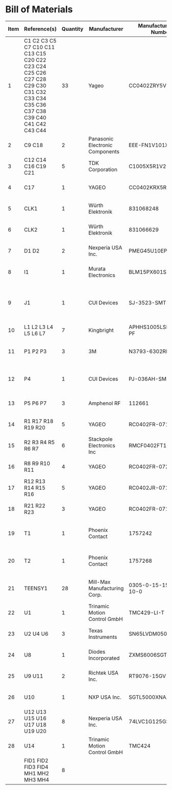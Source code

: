 # Created 2022-11-03 Thu 10:33
* Bill of Materials

#+results: pcb-parts
| Item | Reference(s)                                                                                                                   | Quantity | Manufacturer                    | Manufacturer Part Number | Vendor   | Vendor Part Number        | Description                                         | Package |
|------+--------------------------------------------------------------------------------------------------------------------------------+----------+---------------------------------+--------------------------+----------+---------------------------+-----------------------------------------------------+---------|
|    1 | C1 C2 C3 C5 C7 C10 C11 C13 C15 C20 C22 C23 C24 C25 C26 C27 C28 C29 C30 C31 C32 C33 C34 C35 C36 C37 C38 C39 C40 C41 C42 C43 C44 |       33 | Yageo                           | CC0402ZRY5V8BB104        | Digi-Key | 311-1375-1-ND             | CAP CER 0.1UF 25V Y5V                               |    0402 |
|    2 | C9 C18                                                                                                                         |        2 | Panasonic Electronic Components | EEE-FN1V101XV            | Digi-Key | 10-EEE-FN1V101XVCT-ND     | CAP ALUM 100UF 20% 35V                              |         |
|    3 | C12 C14 C16 C19 C21                                                                                                            |        5 | TDK Corporation                 | C1005X5R1V225K050BC      | Digi-Key | 445-9028-1-ND             | CAP CER 2.2UF 35V X5R                               |    0402 |
|    4 | C17                                                                                                                            |        1 | YAGEO                           | CC0402KRX5R7BB154        | Digi-Key | 13-CC0402KRX5R7BB154CT-ND | CAP CER 0.15UF 16V X5R                              |    0402 |
|    5 | CLK1                                                                                                                           |        1 | Würth Elektronik                | 831068248                | Digi-Key | 732-831068248CT-ND        | XTAL OSC XO 32.0000MHZ CMOS                         |         |
|    6 | CLK2                                                                                                                           |        1 | Würth Elektronik                | 831066629                | Digi-Key | 732-831066629CT-ND        | XTAL OSC XO 16.0000MHZ CMOS                         |         |
|    7 | D1 D2                                                                                                                          |        2 | Nexperia USA Inc.               | PMEG45U10EPDAZ           | Digi-Key | 1727-7645-1-ND            | DIODE SCHOTTKY 45V 10A                              |   CFP15 |
|    8 | I1                                                                                                                             |        1 | Murata Electronics              | BLM15PX601SN1D           | Digi-Key | 490-9657-1-ND             | FERRITE BEAD 600 OHM                                |    0402 |
|    9 | J1                                                                                                                             |        1 | CUI Devices                     | SJ-3523-SMT-TR           | Digi-Key | CP-3523SJCT-ND            | 3.50mm Headphone Phone Jack Stereo Connector Solder |         |
|   10 | L1 L2 L3 L4 L5 L6 L7                                                                                                           |        7 | Kingbright                      | APHHS1005LSECK/J3-PF     | Digi-Key | 754-2123-1-ND             | LED RED CLEAR 2SMD                                  |    0402 |
|   11 | P1 P2 P3                                                                                                                       |        3 | 3M                              | N3793-6302RB             | Digi-Key | MHS10N-ND                 | CONN HEADER VERT 10POS 2.54MM                       |         |
|   12 | P4                                                                                                                             |        1 | CUI Devices                     | PJ-036AH-SMT-TR          | Digi-Key | CP-036AHPJCT-ND           | CONN PWR JACK 2X5.5MM SOLDER                        |         |
|   13 | P5 P6 P7                                                                                                                       |        3 | Amphenol RF                     | 112661                   | Digi-Key | ACX1655-ND                | CONN BNC JACK R/A 75 OHM PCB                        |         |
|   14 | R1 R17 R18 R19 R20                                                                                                             |        5 | YAGEO                           | RC0402FR-071K6L          | Digi-Key | YAG3045CT-ND              | RES 1.6K OHM 1% 1/16W                               |    0402 |
|   15 | R2 R3 R4 R5 R6 R7                                                                                                              |        6 | Stackpole Electronics Inc       | RMCF0402FT100R           | Digi-Key | RMCF0402FT100RCT-ND       | RES 100 OHM 1% 1/16W                                |    0402 |
|   16 | R8 R9 R10 R11                                                                                                                  |        4 | YAGEO                           | RC0402FR-072K21L         | Digi-Key | 311-2.21KLRCT-ND          | RES 2.21K OHM 1% 1/16W                              |    0402 |
|   17 | R12 R13 R14 R15 R16                                                                                                            |        5 | YAGEO                           | RC0402JR-0710KL          | Digi-Key | 311-10KJRCT-ND            | RES SMD 10K OHM 5% 1/10W                            |    0402 |
|   18 | R21 R22 R23                                                                                                                    |        3 | YAGEO                           | RC0402FR-071KL           | Digi-Key | 311-1.00KLRCT-ND          | RES SMD 1K OHM 1% 1/16W                             |    0402 |
|   19 | T1                                                                                                                             |        1 | Phoenix Contact                 | 1757242                  | Digi-Key | 277-1106-ND               | TERM BLOCK HDR 2POS 90DEG 5.08MM                    |         |
|   20 | T2                                                                                                                             |        1 | Phoenix Contact                 | 1757268                  | Digi-Key | 277-1108-ND               | TERM BLOCK HDR 4POS 90DEG 5.08MM                    |         |
|   21 | TEENSY1                                                                                                                        |       28 | Mill-Max Manufacturing Corp.    | 0305-0-15-15-47-27-10-0  | Digi-Key | ED90331-ND                | CONN PIN RCPT .025-.037 SOLDER                      |         |
|   22 | U1                                                                                                                             |        1 | Trinamic Motion Control GmbH    | TMC429-LI-T              | Digi-Key | 1460-1071-1-ND            | IC MOTOR CONTROLLER SPI 32QFN                       |         |
|   23 | U2 U4 U6                                                                                                                       |        3 | Texas Instruments               | SN65LVDM050QDRQ1         | Digi-Key | 296-15386-1-ND            | IC TRANSCEIVER FULL 2/2                             | 16-SOIC |
|   24 | U8                                                                                                                             |        1 | Diodes Incorporated             | ZXMS6006SGTA             | Digi-Key | ZXMS6006SGTADICT-ND       | IC PWR DRIVER N-CHAN 1:1                            |  SOT223 |
|   25 | U9 U11                                                                                                                         |        2 | Richtek USA Inc.                | RT9076-15GV              | Digi-Key | 1028-1470-1-ND            | IC REG LINEAR 1.5V 250MA                            | SOT23-3 |
|   26 | U10                                                                                                                            |        1 | NXP USA Inc.                    | SGTL5000XNAA3R2          | Digi-Key | SGTL5000XNAA3R2CT-ND      | Stereo Audio Interface 32-QFN                       |         |
|   27 | U12 U13 U15 U16 U17 U18 U19 U20                                                                                                |        8 | Nexperia USA Inc.               | 74LVC1G125GS,132         | Digi-Key | 1727-8033-1-ND            | IC BUF NON-INVERT 5.5V                              | 6-XFDFN |
|   28 | U14                                                                                                                            |        1 | Trinamic Motion Control GmbH    | TMC424                   | Digi-Key | 1460-1046-ND              | IC INTERFACE SPECIALIZED                            |         |
|      | FID1 FID2 FID3 FID4 MH1 MH2 MH3 MH4                                                                                            |        8 |                                 |                          |          |                           |                                                     |         |

